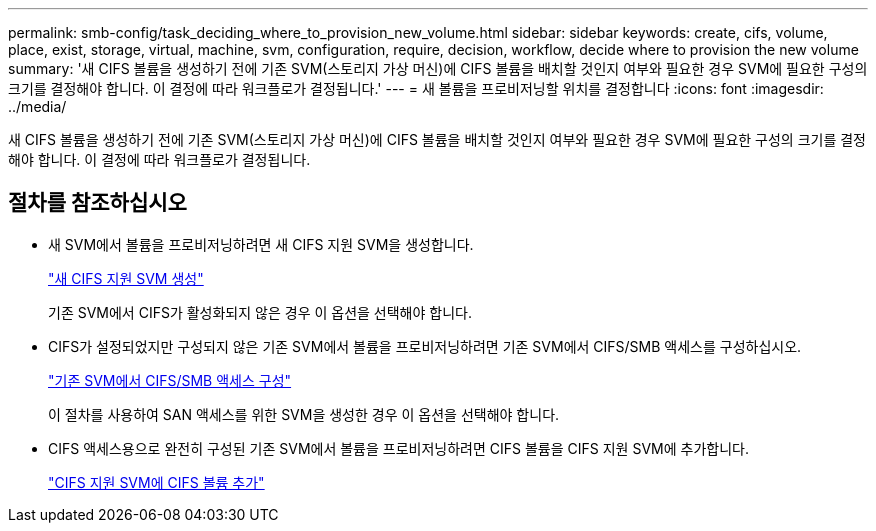 ---
permalink: smb-config/task_deciding_where_to_provision_new_volume.html 
sidebar: sidebar 
keywords: create, cifs, volume, place, exist, storage, virtual, machine, svm, configuration, require, decision, workflow, decide where to provision the new volume 
summary: '새 CIFS 볼륨을 생성하기 전에 기존 SVM(스토리지 가상 머신)에 CIFS 볼륨을 배치할 것인지 여부와 필요한 경우 SVM에 필요한 구성의 크기를 결정해야 합니다. 이 결정에 따라 워크플로가 결정됩니다.' 
---
= 새 볼륨을 프로비저닝할 위치를 결정합니다
:icons: font
:imagesdir: ../media/


[role="lead"]
새 CIFS 볼륨을 생성하기 전에 기존 SVM(스토리지 가상 머신)에 CIFS 볼륨을 배치할 것인지 여부와 필요한 경우 SVM에 필요한 구성의 크기를 결정해야 합니다. 이 결정에 따라 워크플로가 결정됩니다.



== 절차를 참조하십시오

* 새 SVM에서 볼륨을 프로비저닝하려면 새 CIFS 지원 SVM을 생성합니다.
+
link:task_creating_protocol_enabled_svm.html["새 CIFS 지원 SVM 생성"]

+
기존 SVM에서 CIFS가 활성화되지 않은 경우 이 옵션을 선택해야 합니다.

* CIFS가 설정되었지만 구성되지 않은 기존 SVM에서 볼륨을 프로비저닝하려면 기존 SVM에서 CIFS/SMB 액세스를 구성하십시오.
+
link:task_configuring_access_to_existing_svm.html["기존 SVM에서 CIFS/SMB 액세스 구성"]

+
이 절차를 사용하여 SAN 액세스를 위한 SVM을 생성한 경우 이 옵션을 선택해야 합니다.

* CIFS 액세스용으로 완전히 구성된 기존 SVM에서 볼륨을 프로비저닝하려면 CIFS 볼륨을 CIFS 지원 SVM에 추가합니다.
+
link:concept_adding_protocol_volume_to_protocol_enabled_svm.html["CIFS 지원 SVM에 CIFS 볼륨 추가"]


